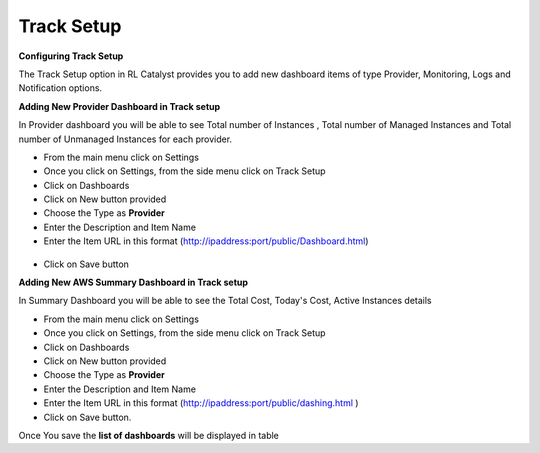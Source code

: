 .. _configure-track:

Track Setup
^^^^^^^^^^^

**Configuring Track Setup**

The Track Setup option in RL Catalyst provides you to add new dashboard items of type Provider, Monitoring, Logs and Notification options. 


**Adding New Provider Dashboard in Track setup**

In Provider dashboard you will be able to see Total number of Instances , Total number of Managed Instances and Total number of Unmanaged Instances for each provider.

* From the main menu click on Settings
* Once you click on Settings, from the side menu click on Track Setup
* Click on Dashboards
* Click on New button provided
* Choose the Type as **Provider**
* Enter the Description and Item Name 
* Enter the Item URL in this format  (http://ipaddress:port/public/Dashboard.html)

 .. image:: /images/updated_img/dashboard01.png


* Click on Save button


.. _configure-aws-summary:

**Adding New AWS Summary Dashboard in Track setup**

In Summary Dashboard you will be able to see the Total Cost, Today's Cost, Active Instances details

* From the main menu click on Settings
* Once you click on Settings, from the side menu click on Track Setup
* Click on Dashboards
* Click on New button provided
* Choose the Type as **Provider**
* Enter the Description and Item Name 
* Enter the Item URL in this format (http://ipaddress:port/public/dashing.html )
* Click on Save button.

Once You save the **list of dashboards** will be displayed in table


 


